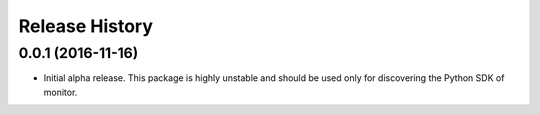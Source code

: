 .. :changelog:

Release History
===============

0.0.1 (2016-11-16)
++++++++++++++++++

* Initial alpha release.
  This package is highly unstable and should be used only for discovering the Python SDK of monitor.
